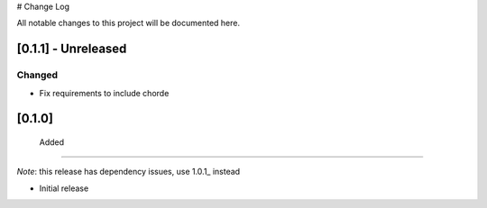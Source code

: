 # Change Log

All notable changes to this project will be documented here.

.. _0.1.1:
[0.1.1] - Unreleased
====================

Changed
-------

- Fix requirements to include chorde

[0.1.0]
=======

 Added
------

*Note*: this release has dependency issues, use 1.0.1_ instead

- Initial release

